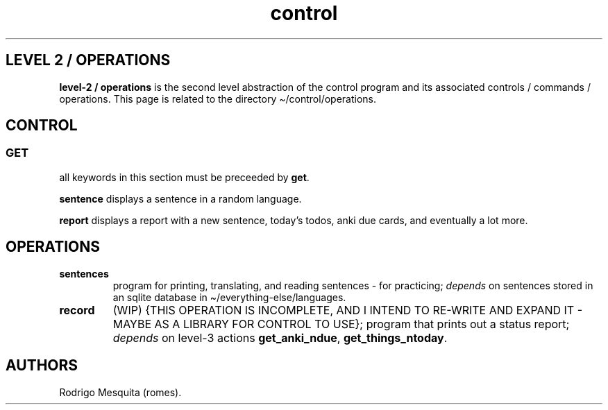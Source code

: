 .\" Automatically generated by Pandoc 2.11.2
.\"
.TH "control" "2" "December 2021" "control" ""
.hy
.SH LEVEL 2 / OPERATIONS
.PP
\f[B]level-2 / operations\f[R] is the second level abstraction of the
control program and its associated controls / commands / operations.
This page is related to the directory \[ti]/control/operations.
.SH CONTROL
.SS GET
.PP
all keywords in this section must be preceeded by \f[B]get\f[R].
.PP
\f[B]sentence\f[R] displays a sentence in a random language.
.PP
\f[B]report\f[R] displays a report with a new sentence, today\[cq]s
todos, anki due cards, and eventually a lot more.
.SH OPERATIONS
.TP
\f[B]sentences\f[R]
program for printing, translating, and reading sentences - for
practicing; \f[I]depends\f[R] on sentences stored in an sqlite database
in \[ti]/everything-else/languages.
.TP
\f[B]record\f[R]
(WIP) {THIS OPERATION IS INCOMPLETE, AND I INTEND TO RE-WRITE AND EXPAND
IT - MAYBE AS A LIBRARY FOR CONTROL TO USE}; program that prints out a
status report; \f[I]depends\f[R] on level-3 actions
\f[B]get_anki_ndue\f[R], \f[B]get_things_ntoday\f[R].
.SH AUTHORS
Rodrigo Mesquita (romes).
